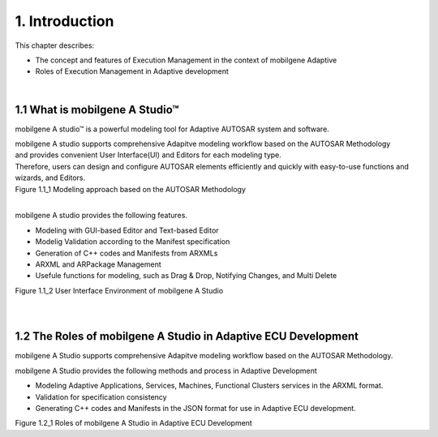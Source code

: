 ****************
1. Introduction
****************

This chapter describes:

* The concept and features of Execution Management in the context of mobilgene Adaptive
* Roles of Execution Management in Adaptive development

|
1.1 What is mobilgene A Studio™
=======================================

mobilgene A studio™ is a powerful modeling tool for Adaptive AUTOSAR system and software.

| mobilgene A studio supports comprehensive Adapitve modeling workflow based on the AUTOSAR Methodology
| and provides convenient User Interface(UI) and Editors for each modeling type.

| Therefore, users can design and configure AUTOSAR elements efficiently and quickly with easy-to-use functions and wizards, and Editors.

.. image:: ../_static/tool/images/1.1_2.png
| Figure 1.1_1 Modeling approach based on the AUTOSAR Methodology
|
mobilgene A studio provides the following features.

* Modeling with GUI-based Editor and Text-based Editor
* Modelig Validation according to the Manifest specification
* Generation of C++ codes and Manifests from ARXMLs
* ARXML and ARPackage Management
* Usefule functions for modeling, such as Drag & Drop, Notifying Changes, and Multi Delete

.. image:: ../_static/tool/images/1.1_1.png
| Figure 1.1_2 User Interface Environment of mobilgene A Studio 
|
|
1.2 The Roles of mobilgene A Studio in Adaptive ECU Development
=================================================================

mobilgene A Studio supports comprehensive Adapitve modeling workflow based on the AUTOSAR Methodology.

mobilgene A Studio provides the following methods and process in Adaptive Development

* Modeling Adaptive Applications, Services, Machines, Functional Clusters services in the ARXML format.
* Validation for specification consistency
* Generating C++ codes and Manifests in the JSON format for use in Adaptive ECU development.

.. image:: ../_static/tool/images/1.2_1.png
    :scale: 75%
| Figure 1.2_1 Roles of mobilgene A Studio in Adaptive ECU Development 


